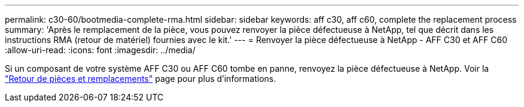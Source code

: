 ---
permalink: c30-60/bootmedia-complete-rma.html 
sidebar: sidebar 
keywords: aff c30, aff c60, complete the replacement process 
summary: 'Après le remplacement de la pièce, vous pouvez renvoyer la pièce défectueuse à NetApp, tel que décrit dans les instructions RMA (retour de matériel) fournies avec le kit.' 
---
= Renvoyer la pièce défectueuse à NetApp - AFF C30 et AFF C60
:allow-uri-read: 
:icons: font
:imagesdir: ../media/


[role="lead"]
Si un composant de votre système AFF C30 ou AFF C60 tombe en panne, renvoyez la pièce défectueuse à NetApp. Voir la https://mysupport.netapp.com/site/info/rma["Retour de pièces et remplacements"] page pour plus d'informations.
